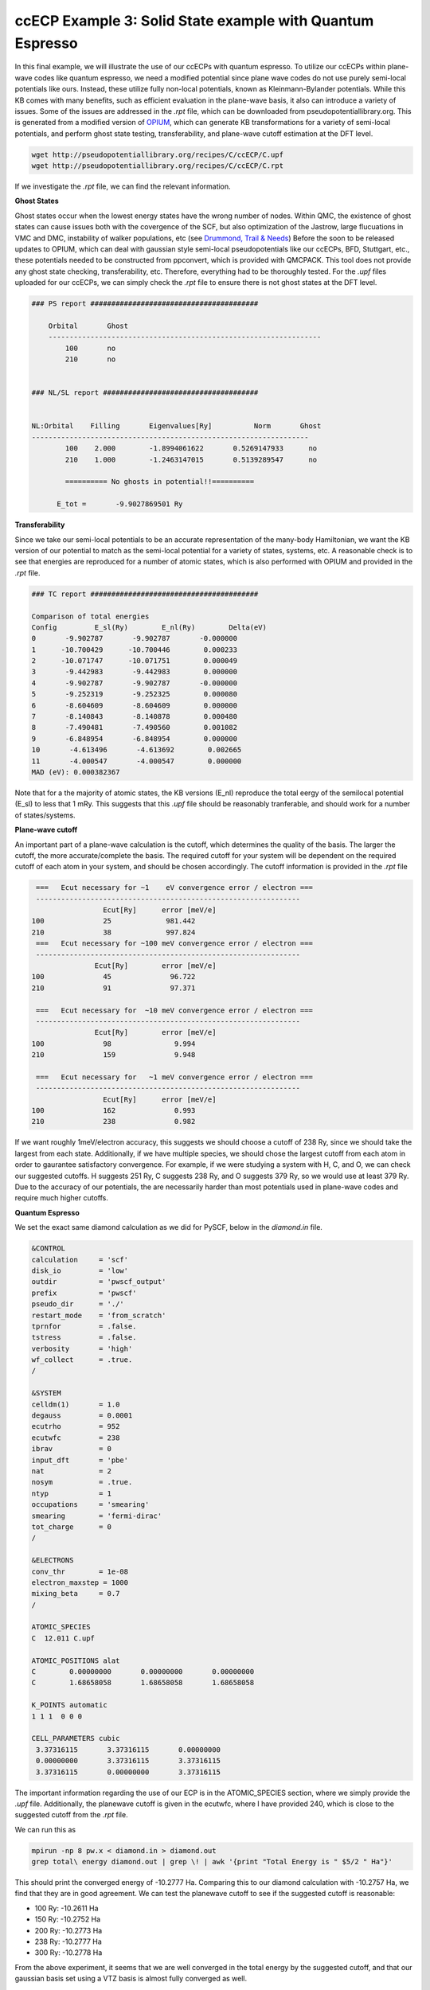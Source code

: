ccECP Example 3: Solid State example with Quantum Espresso
==========================================================

In this final example, we will illustrate the use of our ccECPs with quantum espresso.
To utilize our ccECPs within plane-wave codes like quantum espresso, we need a modified potential since plane wave codes do not use purely semi-local potentials like ours.
Instead, these utilize fully non-local potentials, known as Kleinmann-Bylander potentials. 
While this KB comes with many benefits, such as efficient evaluation in the plane-wave basis, it also can introduce a variety of issues.
Some of the issues are addressed in the *.rpt* file, which can be downloaded from pseudopotentiallibrary.org. 
This is generated from a modified version of `OPIUM <http://opium.sourceforge.net>`_, which can generate KB transformations for a variety of semi-local potentials, and perform ghost state testing, transferability, and plane-wave cutoff estimation at the DFT level. 

.. code-block:: bash

  wget http://pseudopotentiallibrary.org/recipes/C/ccECP/C.upf
  wget http://pseudopotentiallibrary.org/recipes/C/ccECP/C.rpt

If we investigate the *.rpt* file, we can find the relevant information.

**Ghost States**

Ghost states  occur when the lowest energy states have the wrong number of nodes. 
Within QMC, the existence of ghost states can cause issues both with the covergence of the SCF, but also optimization of the Jastrow, large flucuations in VMC and DMC, instability of walker populations, etc (see `Drummond, Trail & Needs <https://journals.aps.org/prb/abstract/10.1103/PhysRevB.94.165170>`_)
Before the soon to be released updates to OPIUM, which can deal with gaussian style semi-local pseudopotentials like our ccECPs, BFD, Stuttgart, etc., these potentials needed to be constructed from ppconvert, which is provided with QMCPACK.
This tool does not provide any ghost state checking, transferability, etc.
Therefore, everything had to be thoroughly tested. 
For the *.upf* files uploaded for our ccECPs, we can simply check the *.rpt* file to ensure there is not ghost states at the DFT level. 

.. code-block:: bash

  ### PS report ########################################

      Orbital       Ghost
      -----------------------------------------------------------------
	  100 	    no
	  210 	    no


  ### NL/SL report #####################################


  NL:Orbital    Filling       Eigenvalues[Ry]          Norm       Ghost
  ------------------------------------------------------------------
	  100 	 2.000	      -1.8994061622	  0.5269147933	    no
	  210 	 1.000	      -1.2463147015	  0.5139289547	    no

	  ========== No ghosts in potential!!========== 

        E_tot =       -9.9027869501 Ry


**Transferability**

Since we take our semi-local potentials to be an accurate representation of the many-body Hamiltonian, we want the KB version of our potential to match as the semi-local potential for a variety of states, systems, etc.
A reasonable check is to see that energies are reproduced for a number of atomic states, which is also performed with OPIUM and provided in the *.rpt* file.

.. code-block:: bash

  ### TC report ########################################

  Comparison of total energies
  Config	 E_sl(Ry)	 E_nl(Ry)	 Delta(eV)
  0       -9.902787       -9.902787       -0.000000
  1      -10.700429      -10.700446        0.000233
  2      -10.071747      -10.071751        0.000049
  3       -9.442983       -9.442983        0.000000
  4       -9.902787       -9.902787       -0.000000
  5       -9.252319       -9.252325        0.000080
  6       -8.604609       -8.604609        0.000000
  7       -8.140843       -8.140878        0.000480
  8       -7.490481       -7.490560        0.001082
  9       -6.848954       -6.848954        0.000000
  10       -4.613496       -4.613692        0.002665
  11       -4.000547       -4.000547        0.000000
  MAD (eV): 0.000382367
  
Note that for a the majority of atomic states, the KB versions (E_nl) reproduce the total eergy of the semilocal potential (E_sl) to less that 1 mRy.
This suggests that this *.upf* file should be reasonably tranferable, and should work for a number of states/systems.

**Plane-wave cutoff**

An important part of a plane-wave calculation is the cutoff, which determines the quality of the basis. 
The larger the cutoff, the more accurate/complete the basis. 
The required cutoff for your system will be dependent on the required cutoff of each atom in your system, and should be chosen accordingly.
The cutoff information is provided in the *.rpt* file

.. code-block:: bash


	   ===   Ecut necessary for ~1    eV convergence error / electron === 
	   --------------------------------------------------------------- 
		 	   Ecut[Ry] 	 error [meV/e] 
	  100  		   25 	          981.442 
	  210  		   38 	          997.824 
	   ===   Ecut necessary for ~100 meV convergence error / electron === 
	   --------------------------------------------------------------- 
		   	 Ecut[Ry] 	 error [meV/e] 
	  100  		   45 	           96.722 
	  210  		   91 	           97.371 

	   ===   Ecut necessary for  ~10 meV convergence error / electron === 
	   --------------------------------------------------------------- 
		   	 Ecut[Ry] 	 error [meV/e] 
	  100  		   98 	            9.994 
	  210  		   159 	            9.948 

	   ===   Ecut necessary for   ~1 meV convergence error / electron === 
	   --------------------------------------------------------------- 
		 	   Ecut[Ry] 	 error [meV/e] 
	  100  		   162 	            0.993 
	  210  		   238 	            0.982 


If we want roughly 1meV/electron accuracy, this suggests we should choose a cutoff of 238 Ry, since we should take the largest from each state.
Additionally, if we have multiple species, we should chose the largest cutoff from each atom in order to gaurantee satisfactory convergence.
For example, if we were studying a system with H, C, and O, we can check our suggested cutoffs.
H suggests 251 Ry, C suggests 238 Ry, and O suggests 379 Ry, so we would use at least 379 Ry.
Due to the accuracy of our potentials, the are necessarily harder than most potentials used in plane-wave codes and require much higher cutoffs.

**Quantum Espresso**

We set the exact same diamond calculation as we did for PySCF, below in the *diamond.in* file.

.. code-block:: bash

	&CONTROL
   	calculation     = 'scf'
   	disk_io         = 'low'
   	outdir          = 'pwscf_output'
   	prefix          = 'pwscf'
   	pseudo_dir      = './'
   	restart_mode    = 'from_scratch'
   	tprnfor         = .false.
   	tstress         = .false.
   	verbosity       = 'high'
   	wf_collect      = .true.
	/

	&SYSTEM
   	celldm(1)       = 1.0
   	degauss         = 0.0001
   	ecutrho         = 952
   	ecutwfc         = 238
   	ibrav           = 0
   	input_dft       = 'pbe'
   	nat             = 2 
   	nosym           = .true.
   	ntyp            = 1
   	occupations     = 'smearing'
   	smearing        = 'fermi-dirac'
   	tot_charge      = 0
	/

	&ELECTRONS                                                 
   	conv_thr        = 1e-08
   	electron_maxstep = 1000
   	mixing_beta     = 0.7
	/  	 

	ATOMIC_SPECIES                                             
   	C  12.011 C.upf

	ATOMIC_POSITIONS alat
   	C        0.00000000       0.00000000       0.00000000
   	C        1.68658058       1.68658058       1.68658058

	K_POINTS automatic
   	1 1 1  0 0 0  

	CELL_PARAMETERS cubic
   	 3.37316115       3.37316115       0.00000000      
   	 0.00000000       3.37316115       3.37316115      
   	 3.37316115       0.00000000       3.37316115 
		 
The important information regarding the use of our ECP is in the ATOMIC_SPECIES section, where we simply provide the *.upf* file.
Additionally, the planewave cutoff is given in the ecutwfc, where I have provided 240, which is close to the suggested cutoff from the *.rpt* file. 

We can run this as 

.. code-block:: bash
	
	mpirun -np 8 pw.x < diamond.in > diamond.out
	grep total\ energy diamond.out | grep \! | awk '{print "Total Energy is " $5/2 " Ha"}'
	
This should print the converged energy of -10.2777 Ha. 
Comparing this to our diamond calculation with -10.2757 Ha, we find that they are in good agreement. 
We can test the planewave cutoff to see if the suggested cutoff is reasonable:

- 100 Ry: -10.2611 Ha
- 150 Ry: -10.2752 Ha
- 200 Ry: -10.2773 Ha
- 238 Ry: -10.2777 Ha
- 300 Ry: -10.2778 Ha

From the above experiment, it seems that we are well converged in the total energy by the suggested cutoff, and that our gaussian basis set using a VTZ basis is almost fully converged as well. 

**Final Comments**

Although our current table of ccECPs is limited with *.upf* files, they are being periodicially updated as more are tested. 
In the interim, particularly for transition metals, the potentials developed by `Krogel (2016) <https://journals.aps.org/prb/abstract/10.1103/PhysRevB.93.075143>`_ are reliable and accurate, and can be found at the pseudopotentiallibrary under the tag RRKJ_PRB_93_075143 and TM_PRB_93_075143. 
These will generally required cutoffs on the order of 300 Ry.

To perform QMCPACK calculations, you will need to only download the accompanying *.xml* file and run the approriate converter (convert4qmc for gaussian basis set codes and pw2qmcpack for quantum espresso) and proceed with the QMC workflow.
